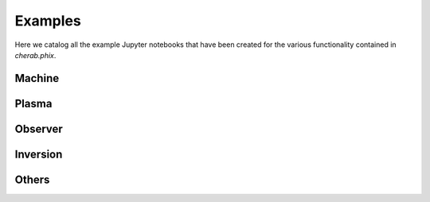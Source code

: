Examples
=========

Here we catalog all the example Jupyter notebooks that have been created for
the various functionality contained in `cherab.phix`.


Machine
--------
.. nbgallery::
    :glob:

    notebooks/machine/*

Plasma
-------
.. nbgallery::
    :glob:

    notebooks/plasma/*

Observer
--------
.. nbgallery::
    :glob:

    notebooks/observer/*

Inversion
----------
.. nbgallery::
    :glob:

    notebooks/inversion/L_curve
    notebooks/inversion/calc_rtm
    notebooks/inversion/rtm2svd
    notebooks/inversion/RTM_analysis
    notebooks/inversion/tomography_synthetic
    notebooks/inversion/tomography_experiment

Others
-------
.. nbgallery::
    :glob:

    notebooks/others/*
